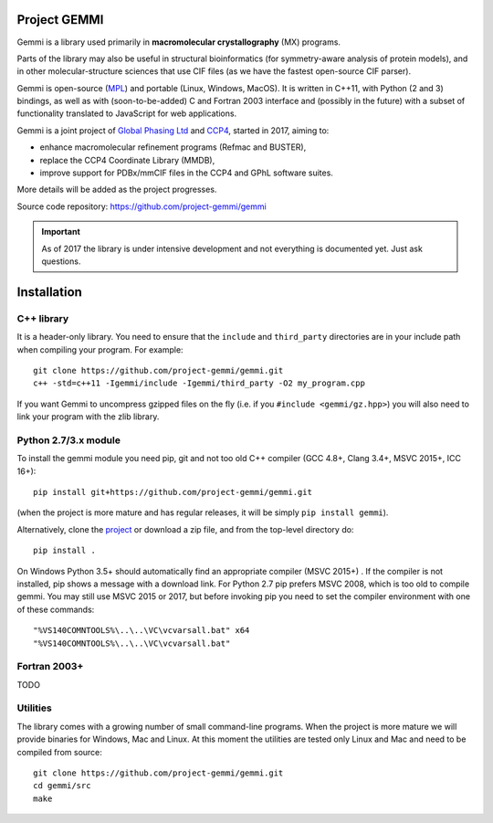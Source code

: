 
Project GEMMI
=============

Gemmi is a library used primarily in **macromolecular crystallography** (MX)
programs.

Parts of the library may also be useful in structural bioinformatics
(for symmetry-aware analysis of protein models),
and in other molecular-structure sciences that use CIF files
(as we have the fastest open-source CIF parser).

Gemmi is open-source (MPL_) and portable (Linux, Windows, MacOS).
It is written in C++11, with Python (2 and 3) bindings,
as well as with (soon-to-be-added) C and Fortran 2003 interface and
(possibly in the future) with a subset of functionality translated to
JavaScript for web applications.

.. _MPL: https://www.mozilla.org/en-US/MPL/2.0/

Gemmi is a joint project of
`Global Phasing Ltd <https://www.globalphasing.com/>`_
and `CCP4 <http://www.ccp4.ac.uk>`_,
started in 2017, aiming to:

* enhance macromolecular refinement programs (Refmac and BUSTER),
* replace the CCP4 Coordinate Library (MMDB),
* improve support for PDBx/mmCIF files in the CCP4 and GPhL software suites.

More details will be added as the project progresses.

Source code repository: https://github.com/project-gemmi/gemmi

.. important::

    As of 2017 the library is under intensive development and not
    everything is documented yet. Just ask questions.

Installation
============

.. highlight:: none

C++ library
-----------

It is a header-only library. You need to ensure that
the ``include`` and ``third_party`` directories are in your include path
when compiling your program. For example::

    git clone https://github.com/project-gemmi/gemmi.git
    c++ -std=c++11 -Igemmi/include -Igemmi/third_party -O2 my_program.cpp

If you want Gemmi to uncompress gzipped files on the fly
(i.e. if you ``#include <gemmi/gz.hpp>``)
you will also need to link your program with the zlib library.

.. _install_py:

Python 2.7/3.x module
---------------------

To install the gemmi module you need pip, git and not too old
C++ compiler (GCC 4.8+, Clang 3.4+, MSVC 2015+, ICC 16+)::

    pip install git+https://github.com/project-gemmi/gemmi.git

(when the project is more mature and has regular releases, it will be simply
``pip install gemmi``).

Alternatively, clone the `project <https://github.com/project-gemmi/gemmi/>`_
or download a zip file, and from the top-level directory do::

    pip install .

On Windows Python 3.5+ should automatically find an appropriate compiler
(MSVC 2015+) . If the compiler is not installed, pip shows a message
with a download link.
For Python 2.7 pip prefers MSVC 2008, which is too old to compile gemmi.
You may still use MSVC 2015 or 2017, but before invoking pip you need to
set the compiler environment with one of these commands::

    "%VS140COMNTOOLS%\..\..\VC\vcvarsall.bat" x64
    "%VS140COMNTOOLS%\..\..\VC\vcvarsall.bat"

Fortran 2003+
-------------

TODO

Utilities
---------

The library comes with a growing number of small command-line programs.
When the project is more mature we will provide binaries for Windows, Mac
and Linux. At this moment the utilities are tested only Linux and Mac
and need to be compiled from source::

    git clone https://github.com/project-gemmi/gemmi.git
    cd gemmi/src
    make
